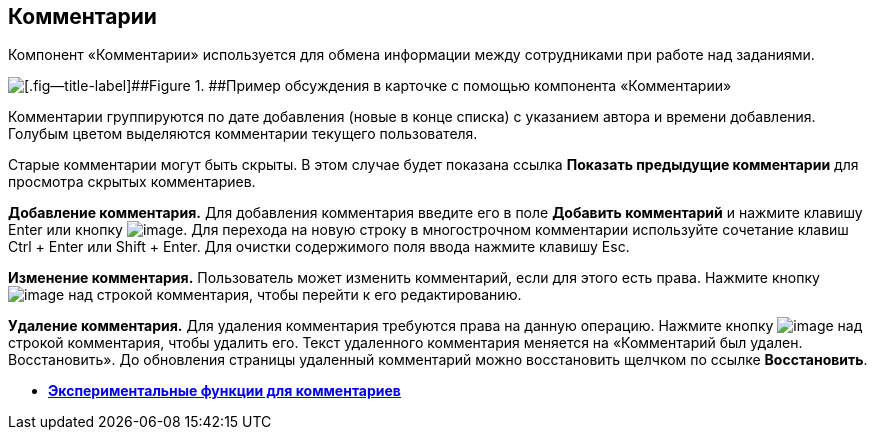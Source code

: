 
== Комментарии

Компонент «Комментарии» используется для обмена информации между сотрудниками при работе над заданиями.

image::comments.png[[.fig--title-label]##Figure 1. ##Пример обсуждения в карточке с помощью компонента «Комментарии»]

Комментарии группируются по дате добавления (новые в конце списка) с указанием автора и времени добавления. Голубым цветом выделяются комментарии текущего пользователя.

Старые комментарии могут быть скрыты. В этом случае будет показана ссылка [.ph .uicontrol]*Показать предыдущие комментарии* для просмотра скрытых комментариев.

*Добавление комментария.* Для добавления комментария введите его в поле [.ph .uicontrol]*Добавить комментарий* и нажмите клавишу Enter или кнопку image:buttons/addComment.png[image]. Для перехода на новую строку в многострочном комментарии используйте сочетание клавиш Ctrl + Enter или Shift + Enter. Для очистки содержимого поля ввода нажмите клавишу Esc.

*Изменение комментария.* Пользователь может изменить комментарий, если для этого есть права. Нажмите кнопку image:buttons/comment_edit.png[image] над строкой комментария, чтобы перейти к его редактированию.

*Удаление комментария.* Для удаления комментария требуются права на данную операцию. Нажмите кнопку image:buttons/delete_comment.png[image] над строкой комментария, чтобы удалить его. Текст удаленного комментария меняется на «Комментарий был удален. Восстановить». До обновления страницы удаленный комментарий можно восстановить щелчком по ссылке [.ph .uicontrol]*Восстановить*.

* *xref:CommentsExperimental.adoc[Экспериментальные функции для комментариев]* +

